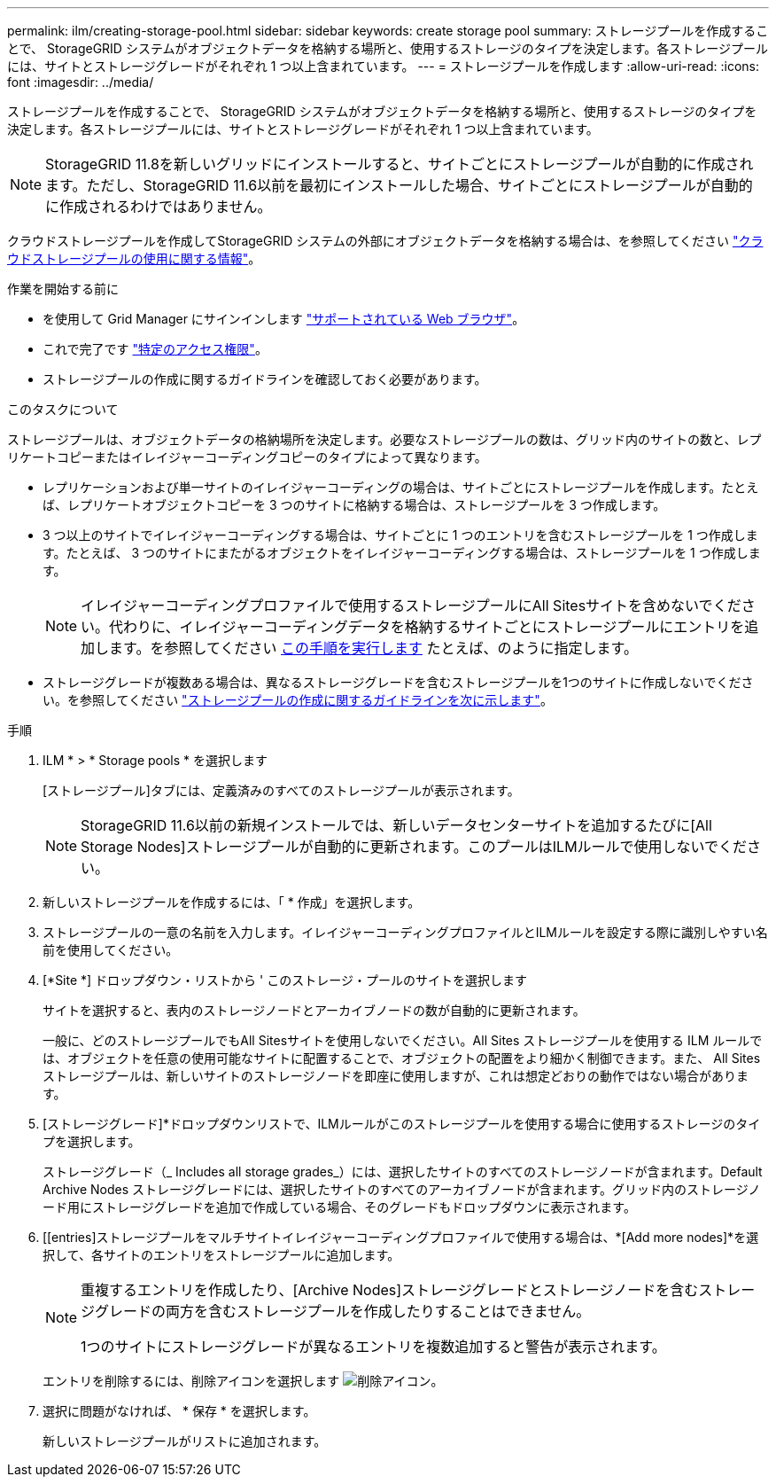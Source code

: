 ---
permalink: ilm/creating-storage-pool.html 
sidebar: sidebar 
keywords: create storage pool 
summary: ストレージプールを作成することで、 StorageGRID システムがオブジェクトデータを格納する場所と、使用するストレージのタイプを決定します。各ストレージプールには、サイトとストレージグレードがそれぞれ 1 つ以上含まれています。 
---
= ストレージプールを作成します
:allow-uri-read: 
:icons: font
:imagesdir: ../media/


[role="lead"]
ストレージプールを作成することで、 StorageGRID システムがオブジェクトデータを格納する場所と、使用するストレージのタイプを決定します。各ストレージプールには、サイトとストレージグレードがそれぞれ 1 つ以上含まれています。


NOTE: StorageGRID 11.8を新しいグリッドにインストールすると、サイトごとにストレージプールが自動的に作成されます。ただし、StorageGRID 11.6以前を最初にインストールした場合、サイトごとにストレージプールが自動的に作成されるわけではありません。

クラウドストレージプールを作成してStorageGRID システムの外部にオブジェクトデータを格納する場合は、を参照してください link:what-cloud-storage-pool-is.html["クラウドストレージプールの使用に関する情報"]。

.作業を開始する前に
* を使用して Grid Manager にサインインします link:../admin/web-browser-requirements.html["サポートされている Web ブラウザ"]。
* これで完了です link:../admin/admin-group-permissions.html["特定のアクセス権限"]。
* ストレージプールの作成に関するガイドラインを確認しておく必要があります。


.このタスクについて
ストレージプールは、オブジェクトデータの格納場所を決定します。必要なストレージプールの数は、グリッド内のサイトの数と、レプリケートコピーまたはイレイジャーコーディングコピーのタイプによって異なります。

* レプリケーションおよび単一サイトのイレイジャーコーディングの場合は、サイトごとにストレージプールを作成します。たとえば、レプリケートオブジェクトコピーを 3 つのサイトに格納する場合は、ストレージプールを 3 つ作成します。
* 3 つ以上のサイトでイレイジャーコーディングする場合は、サイトごとに 1 つのエントリを含むストレージプールを 1 つ作成します。たとえば、 3 つのサイトにまたがるオブジェクトをイレイジャーコーディングする場合は、ストレージプールを 1 つ作成します。
+

NOTE: イレイジャーコーディングプロファイルで使用するストレージプールにAll Sitesサイトを含めないでください。代わりに、イレイジャーコーディングデータを格納するサイトごとにストレージプールにエントリを追加します。を参照してください <<entries,この手順を実行します>> たとえば、のように指定します。

* ストレージグレードが複数ある場合は、異なるストレージグレードを含むストレージプールを1つのサイトに作成しないでください。を参照してください link:guidelines-for-creating-storage-pools.html["ストレージプールの作成に関するガイドラインを次に示します"]。


.手順
. ILM * > * Storage pools * を選択します
+
[ストレージプール]タブには、定義済みのすべてのストレージプールが表示されます。

+

NOTE: StorageGRID 11.6以前の新規インストールでは、新しいデータセンターサイトを追加するたびに[All Storage Nodes]ストレージプールが自動的に更新されます。このプールはILMルールで使用しないでください。

. 新しいストレージプールを作成するには、「 * 作成」を選択します。
. ストレージプールの一意の名前を入力します。イレイジャーコーディングプロファイルとILMルールを設定する際に識別しやすい名前を使用してください。
. [*Site *] ドロップダウン・リストから ' このストレージ・プールのサイトを選択します
+
サイトを選択すると、表内のストレージノードとアーカイブノードの数が自動的に更新されます。

+
一般に、どのストレージプールでもAll Sitesサイトを使用しないでください。All Sites ストレージプールを使用する ILM ルールでは、オブジェクトを任意の使用可能なサイトに配置することで、オブジェクトの配置をより細かく制御できます。また、 All Sites ストレージプールは、新しいサイトのストレージノードを即座に使用しますが、これは想定どおりの動作ではない場合があります。

. [ストレージグレード]*ドロップダウンリストで、ILMルールがこのストレージプールを使用する場合に使用するストレージのタイプを選択します。
+
ストレージグレード（_ Includes all storage grades_）には、選択したサイトのすべてのストレージノードが含まれます。Default Archive Nodes ストレージグレードには、選択したサイトのすべてのアーカイブノードが含まれます。グリッド内のストレージノード用にストレージグレードを追加で作成している場合、そのグレードもドロップダウンに表示されます。

. [[entries]ストレージプールをマルチサイトイレイジャーコーディングプロファイルで使用する場合は、*[Add more nodes]*を選択して、各サイトのエントリをストレージプールに追加します。
+
[NOTE]
====
重複するエントリを作成したり、[Archive Nodes]ストレージグレードとストレージノードを含むストレージグレードの両方を含むストレージプールを作成したりすることはできません。

1つのサイトにストレージグレードが異なるエントリを複数追加すると警告が表示されます。

====
+
エントリを削除するには、削除アイコンを選択します image:../media/icon-x-to-remove.png["削除アイコン"]。

. 選択に問題がなければ、 * 保存 * を選択します。
+
新しいストレージプールがリストに追加されます。


